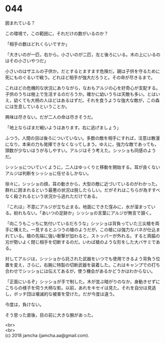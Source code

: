 #+OPTIONS: toc:nil
#+OPTIONS: \n:t

* 044

  囲まれている？

  この環境で，この範囲に，それだけの数がいるのか？

  「相手の数はどれくらいですか」

  「大きいのが一匹，右から。小さいのが二匹，左と後ろにいる。木の上にいるのはその小さいやつだ」

  小さいのはザエルの子供か。だとするとますます危険だ。親は子供を守るために死にものぐるいで戦う。どれほど相手が強大だろうと。その命が尽きるまで。

  これほどの危機的な状況にありながら，なおもアルジの心を好奇心が支配する。子供のうちは樹上で生活するのだろうか。確かに幼いうちは天敵も多い。とはいえ，幼くても大柄の人ほどはあるはずだ。それを食うような強大な敵が，この森には生息しているということか。

  興味は尽きない。だが二人の命は尽きそうだ。

  「地上ならばまだ戦いようはあります。右に逃げましょう」

  ふつう，人間の目は後ろについていない。多数の敵を相手にすれば，注意は散漫になり，本来の力も発揮できなくなってしまう。ゆえに，強力な敵であっても，頭数が少ないほうが与しやすい。アルジはそう考えた。シッショも同感のようだ。

  シッショについていくように，二人はゆっくりと移動を開始する。耳が良くないアルジは判断をシッショに任せるしかない。

  徐々に，シッショの顔，耳の動きから，大型の敵に近づいているのがわかった。群れに囲まれるという最悪の状況は脱したらしい。だがそれはこちらが為すすべなく殺されるという状況から逃れただけである。

  『これは』不意にアルジが立ち止まる。地面にできた窪みに，水が溜まっている。紛れもない。「あいつの足跡か」シッショの言葉にアルジが無言で頷く。

  「向こうもこっちに気付いているだろうな」シッショは背負っていた三尖槍を両手に構えた。一見するとふつうの槍のようだが，この槍には強力なバネが仕込まれている。槍の先端に強い衝撃が加わると，ストッパーが外れる。すると両脇の刃が勢いよく閉じ相手を切断するのだ。いわば槍のような形をした大バサミである。

  対してアルジは，シッショから託された武器をいつでも使用できるよう背負う位置を変え，さらに，右腕に特製の切断武器を装着した。これはキャンプでの打ち合わせでシッショには伝えてあるが，使う機会があるかどうかはわからない。

  「正面にいるぞ」シッショが手で制した。木が並ぶ暗がりのなか，身動きせずにこちらの様子を伺う大柄な影。以前，あれをキセイは見た。それを自分は見逃し，ボッチ団は壊滅的な被害を受けた。だが今度は違う。

  今度は，負けない。

  そう思った直後，目の前に大きな腕があった。

  <br>
  <br>
  (c) 2018 jamcha (jamcha.aa@gmail.com).

  [[http://creativecommons.org/licenses/by-nc-sa/4.0/deed][file:http://i.creativecommons.org/l/by-nc-sa/4.0/88x31.png]]
